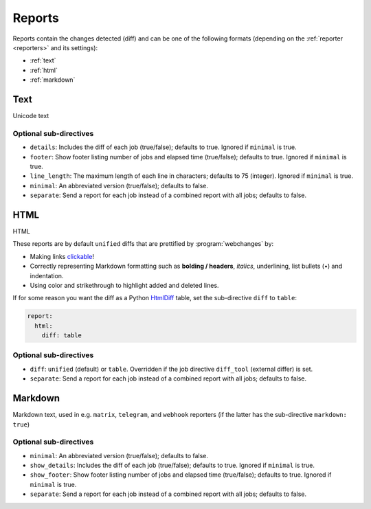 .. _reports:

=======
Reports
=======
Reports contain the changes detected (diff) and can be one of the following formats (depending on the :ref:`reporter
<reporters>` and its settings):

* :ref:`text`
* :ref:`html`
* :ref:`markdown`



.. _text:

Text
----
Unicode text

Optional sub-directives
~~~~~~~~~~~~~~~~~~~~~~~
* ``details``: Includes the diff of each job (true/false); defaults to true. Ignored if ``minimal`` is true.
* ``footer``: Show footer listing number of jobs and elapsed time (true/false); defaults to true. Ignored if
  ``minimal`` is true.
* ``line_length``: The maximum length of each line in characters; defaults to 75 (integer). Ignored if ``minimal`` is
  true.
* ``minimal``: An abbreviated version (true/false); defaults to false.
* ``separate``: Send a report for each job instead of a combined report with all jobs; defaults to false.



.. _html:

HTML
----
HTML

.. role:: underline
    :class: underline

.. role:: additions
    :class: additions

.. role:: deletions
    :class: deletions

These reports are by default ``unified`` diffs that are prettified by :program:`webchanges` by:

* Making links `clickable <https://pypi.org/project/webchanges/>`__!
* Correctly representing Markdown formatting such as **bolding / headers**, *italics*, :underline:`underlining`, list
  bullets (•) and indentation.
* Using color and strikethrough to highlight :additions:`added` and :deletions:`deleted` lines.


.. note: You may receive a report that shows a deletion of some text and the addition of the same exact text: this is
   most likely due to a change in the underlying link, since this is being tracked as well.

If for some reason you want the diff as a Python `HtmlDiff
<https://docs.python.org/3/library/difflib.html#difflib.HtmlDiff>`__ table, set the sub-directive ``diff`` to
``table``:


.. code-block:: yaml

   report:
     html:
       diff: table

Optional sub-directives
~~~~~~~~~~~~~~~~~~~~~~~
* ``diff``: ``unified`` (default) or ``table``. Overridden if the job directive ``diff_tool`` (external
  differ) is set.
* ``separate``: Send a report for each job instead of a combined report with all jobs; defaults to false.



.. _markdown:

Markdown
--------
Markdown text, used in e.g. ``matrix``, ``telegram``, and ``webhook`` reporters (if the latter has the sub-directive
``markdown: true``)

Optional sub-directives
~~~~~~~~~~~~~~~~~~~~~~~
* ``minimal``: An abbreviated version (true/false); defaults to false.
* ``show_details``: Includes the diff of each job (true/false); defaults to true. Ignored if ``minimal`` is true.
* ``show_footer``: Show footer listing number of jobs and elapsed time (true/false); defaults to true. Ignored if
  ``minimal`` is true.
* ``separate``: Send a report for each job instead of a combined report with all jobs; defaults to false.
